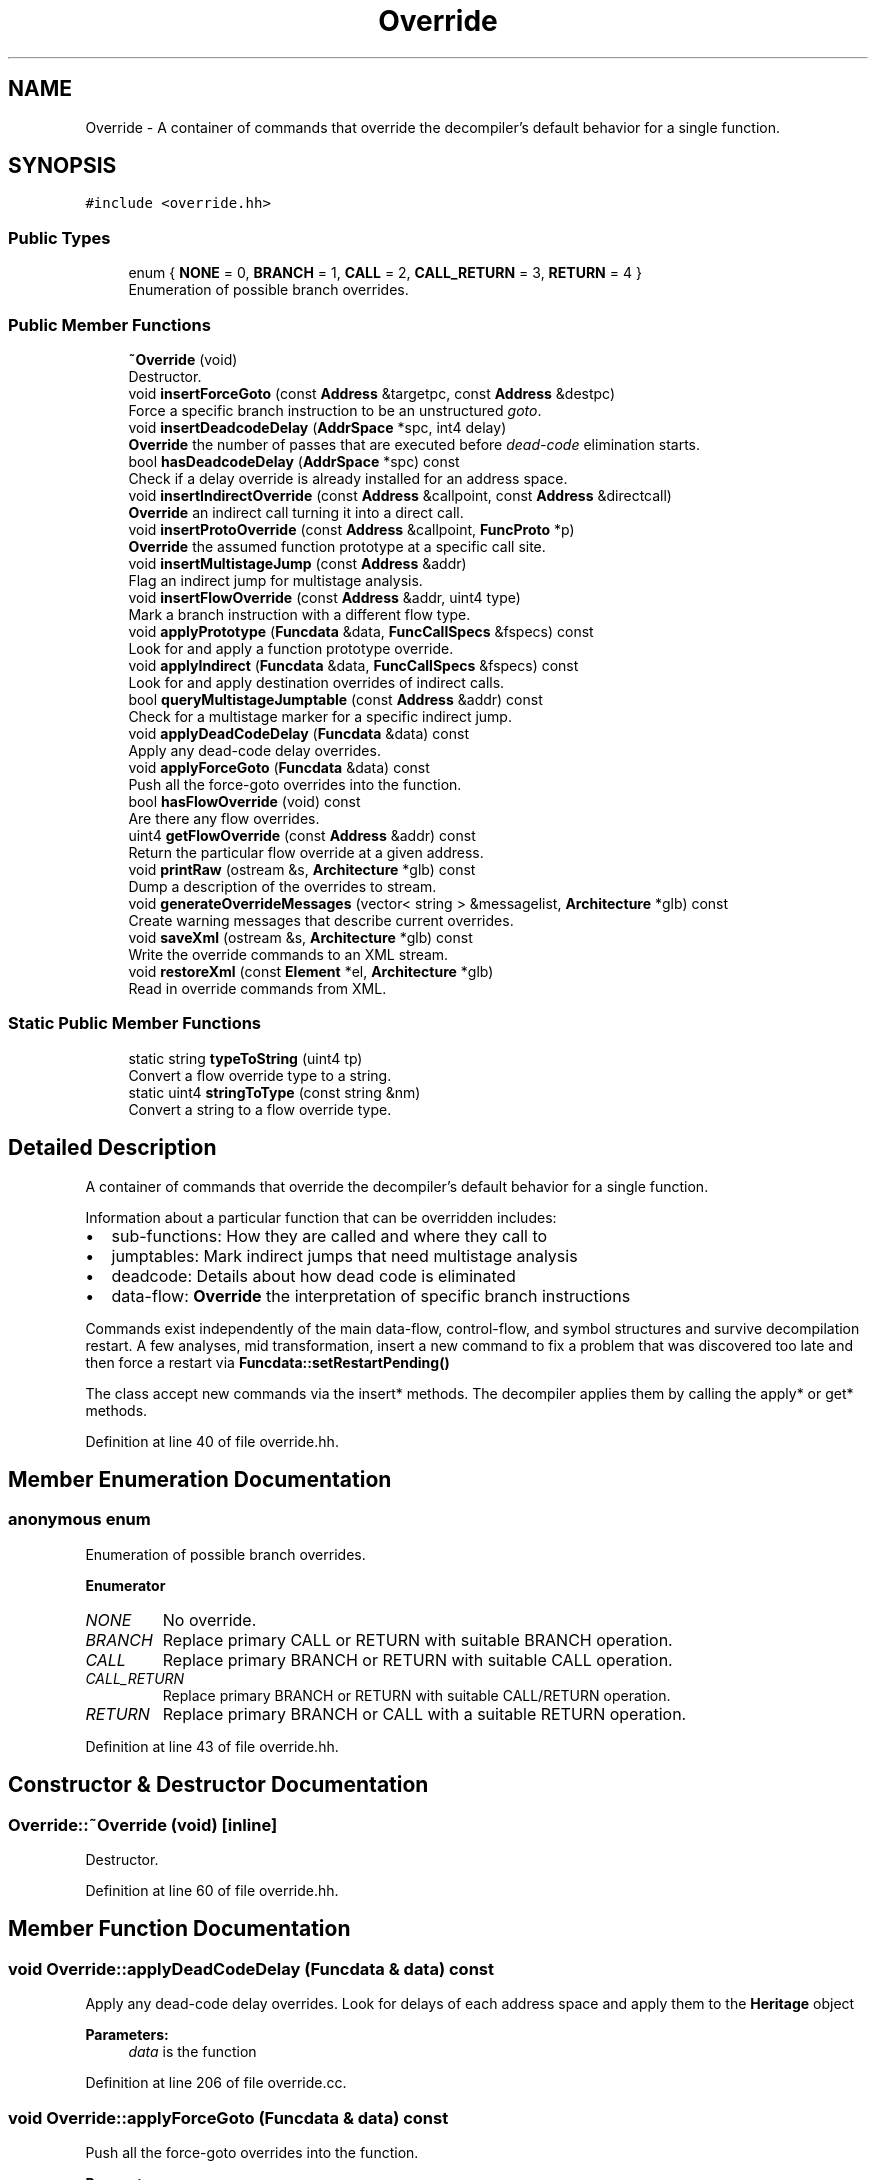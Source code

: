 .TH "Override" 3 "Sun Apr 14 2019" "decompile" \" -*- nroff -*-
.ad l
.nh
.SH NAME
Override \- A container of commands that override the decompiler's default behavior for a single function\&.  

.SH SYNOPSIS
.br
.PP
.PP
\fC#include <override\&.hh>\fP
.SS "Public Types"

.in +1c
.ti -1c
.RI "enum { \fBNONE\fP = 0, \fBBRANCH\fP = 1, \fBCALL\fP = 2, \fBCALL_RETURN\fP = 3, \fBRETURN\fP = 4 }"
.br
.RI "Enumeration of possible branch overrides\&. "
.in -1c
.SS "Public Member Functions"

.in +1c
.ti -1c
.RI "\fB~Override\fP (void)"
.br
.RI "Destructor\&. "
.ti -1c
.RI "void \fBinsertForceGoto\fP (const \fBAddress\fP &targetpc, const \fBAddress\fP &destpc)"
.br
.RI "Force a specific branch instruction to be an unstructured \fIgoto\fP\&. "
.ti -1c
.RI "void \fBinsertDeadcodeDelay\fP (\fBAddrSpace\fP *spc, int4 delay)"
.br
.RI "\fBOverride\fP the number of passes that are executed before \fIdead-code\fP elimination starts\&. "
.ti -1c
.RI "bool \fBhasDeadcodeDelay\fP (\fBAddrSpace\fP *spc) const"
.br
.RI "Check if a delay override is already installed for an address space\&. "
.ti -1c
.RI "void \fBinsertIndirectOverride\fP (const \fBAddress\fP &callpoint, const \fBAddress\fP &directcall)"
.br
.RI "\fBOverride\fP an indirect call turning it into a direct call\&. "
.ti -1c
.RI "void \fBinsertProtoOverride\fP (const \fBAddress\fP &callpoint, \fBFuncProto\fP *p)"
.br
.RI "\fBOverride\fP the assumed function prototype at a specific call site\&. "
.ti -1c
.RI "void \fBinsertMultistageJump\fP (const \fBAddress\fP &addr)"
.br
.RI "Flag an indirect jump for multistage analysis\&. "
.ti -1c
.RI "void \fBinsertFlowOverride\fP (const \fBAddress\fP &addr, uint4 type)"
.br
.RI "Mark a branch instruction with a different flow type\&. "
.ti -1c
.RI "void \fBapplyPrototype\fP (\fBFuncdata\fP &data, \fBFuncCallSpecs\fP &fspecs) const"
.br
.RI "Look for and apply a function prototype override\&. "
.ti -1c
.RI "void \fBapplyIndirect\fP (\fBFuncdata\fP &data, \fBFuncCallSpecs\fP &fspecs) const"
.br
.RI "Look for and apply destination overrides of indirect calls\&. "
.ti -1c
.RI "bool \fBqueryMultistageJumptable\fP (const \fBAddress\fP &addr) const"
.br
.RI "Check for a multistage marker for a specific indirect jump\&. "
.ti -1c
.RI "void \fBapplyDeadCodeDelay\fP (\fBFuncdata\fP &data) const"
.br
.RI "Apply any dead-code delay overrides\&. "
.ti -1c
.RI "void \fBapplyForceGoto\fP (\fBFuncdata\fP &data) const"
.br
.RI "Push all the force-goto overrides into the function\&. "
.ti -1c
.RI "bool \fBhasFlowOverride\fP (void) const"
.br
.RI "Are there any flow overrides\&. "
.ti -1c
.RI "uint4 \fBgetFlowOverride\fP (const \fBAddress\fP &addr) const"
.br
.RI "Return the particular flow override at a given address\&. "
.ti -1c
.RI "void \fBprintRaw\fP (ostream &s, \fBArchitecture\fP *glb) const"
.br
.RI "Dump a description of the overrides to stream\&. "
.ti -1c
.RI "void \fBgenerateOverrideMessages\fP (vector< string > &messagelist, \fBArchitecture\fP *glb) const"
.br
.RI "Create warning messages that describe current overrides\&. "
.ti -1c
.RI "void \fBsaveXml\fP (ostream &s, \fBArchitecture\fP *glb) const"
.br
.RI "Write the override commands to an XML stream\&. "
.ti -1c
.RI "void \fBrestoreXml\fP (const \fBElement\fP *el, \fBArchitecture\fP *glb)"
.br
.RI "Read in override commands from XML\&. "
.in -1c
.SS "Static Public Member Functions"

.in +1c
.ti -1c
.RI "static string \fBtypeToString\fP (uint4 tp)"
.br
.RI "Convert a flow override type to a string\&. "
.ti -1c
.RI "static uint4 \fBstringToType\fP (const string &nm)"
.br
.RI "Convert a string to a flow override type\&. "
.in -1c
.SH "Detailed Description"
.PP 
A container of commands that override the decompiler's default behavior for a single function\&. 

Information about a particular function that can be overridden includes:
.IP "\(bu" 2
sub-functions: How they are called and where they call to
.IP "\(bu" 2
jumptables: Mark indirect jumps that need multistage analysis
.IP "\(bu" 2
deadcode: Details about how dead code is eliminated
.IP "\(bu" 2
data-flow: \fBOverride\fP the interpretation of specific branch instructions
.PP
.PP
Commands exist independently of the main data-flow, control-flow, and symbol structures and survive decompilation restart\&. A few analyses, mid transformation, insert a new command to fix a problem that was discovered too late and then force a restart via \fBFuncdata::setRestartPending()\fP
.PP
The class accept new commands via the insert* methods\&. The decompiler applies them by calling the apply* or get* methods\&. 
.PP
Definition at line 40 of file override\&.hh\&.
.SH "Member Enumeration Documentation"
.PP 
.SS "anonymous enum"

.PP
Enumeration of possible branch overrides\&. 
.PP
\fBEnumerator\fP
.in +1c
.TP
\fB\fINONE \fP\fP
No override\&. 
.TP
\fB\fIBRANCH \fP\fP
Replace primary CALL or RETURN with suitable BRANCH operation\&. 
.TP
\fB\fICALL \fP\fP
Replace primary BRANCH or RETURN with suitable CALL operation\&. 
.TP
\fB\fICALL_RETURN \fP\fP
Replace primary BRANCH or RETURN with suitable CALL/RETURN operation\&. 
.TP
\fB\fIRETURN \fP\fP
Replace primary BRANCH or CALL with a suitable RETURN operation\&. 
.PP
Definition at line 43 of file override\&.hh\&.
.SH "Constructor & Destructor Documentation"
.PP 
.SS "Override::~Override (void)\fC [inline]\fP"

.PP
Destructor\&. 
.PP
Definition at line 60 of file override\&.hh\&.
.SH "Member Function Documentation"
.PP 
.SS "void Override::applyDeadCodeDelay (\fBFuncdata\fP & data) const"

.PP
Apply any dead-code delay overrides\&. Look for delays of each address space and apply them to the \fBHeritage\fP object 
.PP
\fBParameters:\fP
.RS 4
\fIdata\fP is the function 
.RE
.PP

.PP
Definition at line 206 of file override\&.cc\&.
.SS "void Override::applyForceGoto (\fBFuncdata\fP & data) const"

.PP
Push all the force-goto overrides into the function\&. 
.PP
\fBParameters:\fP
.RS 4
\fIdata\fP is the function 
.RE
.PP

.PP
Definition at line 193 of file override\&.cc\&.
.SS "void Override::applyIndirect (\fBFuncdata\fP & data, \fBFuncCallSpecs\fP & fspecs) const"

.PP
Look for and apply destination overrides of indirect calls\&. Given an indirect call, look for any overrides, then copy in the overriding target address of the direct call 
.PP
\fBParameters:\fP
.RS 4
\fIdata\fP is (calling) function 
.br
\fIfspecs\fP is a reference to the call specification 
.RE
.PP

.PP
Definition at line 166 of file override\&.cc\&.
.SS "void Override::applyPrototype (\fBFuncdata\fP & data, \fBFuncCallSpecs\fP & fspecs) const"

.PP
Look for and apply a function prototype override\&. Given a call point, look for a prototype override and copy the call specification in 
.PP
\fBParameters:\fP
.RS 4
\fIdata\fP is the (calling) function 
.br
\fIfspecs\fP is a reference to the call specification 
.RE
.PP

.PP
Definition at line 149 of file override\&.cc\&.
.SS "void Override::generateOverrideMessages (vector< string > & messagelist, \fBArchitecture\fP * glb) const"

.PP
Create warning messages that describe current overrides\&. Message are designed to be displayed in the function header comment 
.PP
\fBParameters:\fP
.RS 4
\fImessagelist\fP will hold the generated list of messages 
.br
\fIglb\fP is the \fBArchitecture\fP 
.RE
.PP

.PP
Definition at line 268 of file override\&.cc\&.
.SS "uint4 Override::getFlowOverride (const \fBAddress\fP & addr) const"

.PP
Return the particular flow override at a given address\&. 
.PP
\fBParameters:\fP
.RS 4
\fIaddr\fP is the address of a branch instruction 
.RE
.PP
\fBReturns:\fP
.RS 4
the override type 
.RE
.PP

.PP
Definition at line 222 of file override\&.cc\&.
.SS "bool Override::hasDeadcodeDelay (\fBAddrSpace\fP * spc) const"

.PP
Check if a delay override is already installed for an address space\&. 
.PP
\fBParameters:\fP
.RS 4
\fIspc\fP is the address space 
.RE
.PP
\fBReturns:\fP
.RS 4
\fBtrue\fP if an override has already been installed 
.RE
.PP

.PP
Definition at line 82 of file override\&.cc\&.
.SS "bool Override::hasFlowOverride (void) const\fC [inline]\fP"

.PP
Are there any flow overrides\&. 
.PP
Definition at line 74 of file override\&.hh\&.
.SS "void Override::insertDeadcodeDelay (\fBAddrSpace\fP * spc, int4 delay)"

.PP
\fBOverride\fP the number of passes that are executed before \fIdead-code\fP elimination starts\&. Every address space has an assigned \fIdelay\fP (which may be zero) before a \fBPcodeOp\fP involving a \fBVarnode\fP in that address space can be eliminated\&. This command allows the delay for a specific address space to be increased so that new \fBVarnode\fP accesses can be discovered\&. 
.PP
\fBParameters:\fP
.RS 4
\fIspc\fP is the address space to modify 
.br
\fIdelay\fP is the size of the delay (in passes) 
.RE
.PP

.PP
Definition at line 69 of file override\&.cc\&.
.SS "void Override::insertFlowOverride (const \fBAddress\fP & addr, uint4 type)"

.PP
Mark a branch instruction with a different flow type\&. Change the interpretation of a BRANCH, CALL, or RETURN 
.PP
\fBParameters:\fP
.RS 4
\fIaddr\fP is the address of the branch instruction 
.br
\fItype\fP is the type of flow that should be forced 
.RE
.PP

.PP
Definition at line 137 of file override\&.cc\&.
.SS "void Override::insertForceGoto (const \fBAddress\fP & targetpc, const \fBAddress\fP & destpc)"

.PP
Force a specific branch instruction to be an unstructured \fIgoto\fP\&. The command is specified as the address of the branch instruction and the destination address of the branch\&. The decompiler will automatically mark this as a \fIunstructured\fP, when trying to structure the control-flow 
.PP
\fBParameters:\fP
.RS 4
\fItargetpc\fP is the address of the branch instruction 
.br
\fIdestpc\fP is the destination address of the branch 
.RE
.PP

.PP
Definition at line 56 of file override\&.cc\&.
.SS "void Override::insertIndirectOverride (const \fBAddress\fP & callpoint, const \fBAddress\fP & directcall)"

.PP
\fBOverride\fP an indirect call turning it into a direct call\&. The command consists of the address of the indirect call instruction and the target address of the direct address 
.PP
\fBParameters:\fP
.RS 4
\fIcallpoint\fP is the address of the indirect call 
.br
\fIdirectcall\fP is the target address of the direct call 
.RE
.PP

.PP
Definition at line 99 of file override\&.cc\&.
.SS "void Override::insertMultistageJump (const \fBAddress\fP & addr)"

.PP
Flag an indirect jump for multistage analysis\&. 
.PP
\fBParameters:\fP
.RS 4
\fIaddr\fP is the address of the indirect jump 
.RE
.PP

.PP
Definition at line 126 of file override\&.cc\&.
.SS "void Override::insertProtoOverride (const \fBAddress\fP & callpoint, \fBFuncProto\fP * p)"

.PP
\fBOverride\fP the assumed function prototype at a specific call site\&. The exact input and output storage locations are overridden for a specific call instruction (direct or indirect)\&. 
.PP
\fBParameters:\fP
.RS 4
\fIcallpoint\fP is the address of the call instruction 
.br
\fIp\fP is the overriding function prototype 
.RE
.PP

.PP
Definition at line 111 of file override\&.cc\&.
.SS "void Override::printRaw (ostream & s, \fBArchitecture\fP * glb) const"

.PP
Dump a description of the overrides to stream\&. Give a description of each override, one per line, that is suitable for debug 
.PP
\fBParameters:\fP
.RS 4
\fIs\fP is the output stream 
.br
\fIglb\fP is the \fBArchitecture\fP 
.RE
.PP

.PP
Definition at line 237 of file override\&.cc\&.
.SS "bool Override::queryMultistageJumptable (const \fBAddress\fP & addr) const"

.PP
Check for a multistage marker for a specific indirect jump\&. Given the address of an indirect jump, look for the multistate command 
.PP
\fBParameters:\fP
.RS 4
\fIaddr\fP is the address of the indirect jump 
.RE
.PP

.PP
Definition at line 180 of file override\&.cc\&.
.SS "void Override::restoreXml (const \fBElement\fP * el, \fBArchitecture\fP * glb)"

.PP
Read in override commands from XML\&. 
.PP
\fBParameters:\fP
.RS 4
\fIel\fP is the root <override> element 
.br
\fIglb\fP is the \fBArchitecture\fP 
.RE
.PP

.PP
Definition at line 348 of file override\&.cc\&.
.SS "void Override::saveXml (ostream & s, \fBArchitecture\fP * glb) const"

.PP
Write the override commands to an XML stream\&. All the commands are written as sub-tags of a root <override> tag\&. 
.PP
\fBParameters:\fP
.RS 4
\fIs\fP is the output stream 
.br
\fIglb\fP is the \fBArchitecture\fP 
.RE
.PP

.PP
Definition at line 283 of file override\&.cc\&.
.SS "uint4 Override::stringToType (const string & nm)\fC [static]\fP"

.PP
Convert a string to a flow override type\&. 
.PP
\fBParameters:\fP
.RS 4
\fInm\fP is the override name 
.RE
.PP
\fBReturns:\fP
.RS 4
the override enumeration type 
.RE
.PP

.PP
Definition at line 433 of file override\&.cc\&.
.SS "string Override::typeToString (uint4 tp)\fC [static]\fP"

.PP
Convert a flow override type to a string\&. 
.PP
\fBParameters:\fP
.RS 4
\fItp\fP is the override type 
.RE
.PP
\fBReturns:\fP
.RS 4
the corresponding name string 
.RE
.PP

.PP
Definition at line 417 of file override\&.cc\&.

.SH "Author"
.PP 
Generated automatically by Doxygen for decompile from the source code\&.
